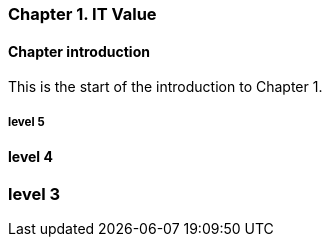 === Chapter 1. IT Value

==== Chapter introduction

This is the start of the introduction to Chapter 1.

===== level 5

==== level 4

=== level 3
